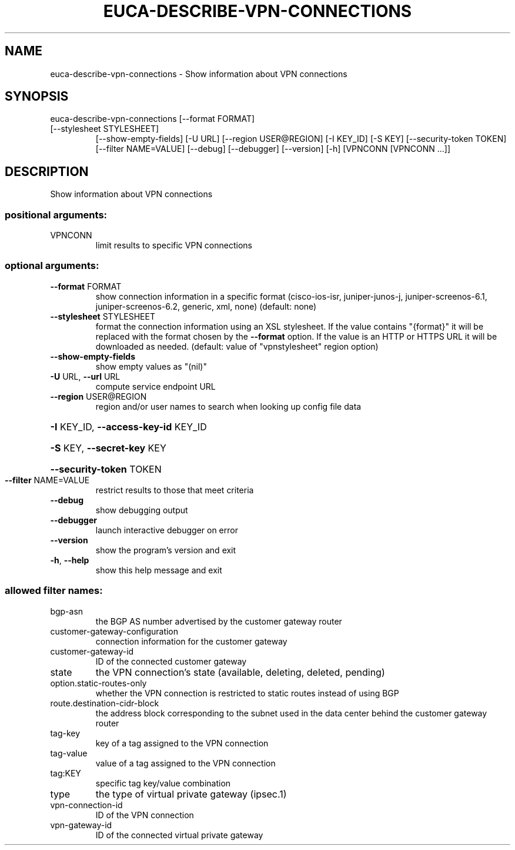 .\" DO NOT MODIFY THIS FILE!  It was generated by help2man 1.47.1.
.TH EUCA-DESCRIBE-VPN-CONNECTIONS "1" "July 2015" "euca2ools 3.2.1" "User Commands"
.SH NAME
euca-describe-vpn-connections \- Show information about VPN connections
.SH SYNOPSIS
euca\-describe\-vpn\-connections [\-\-format FORMAT]
.TP
[\-\-stylesheet STYLESHEET]
[\-\-show\-empty\-fields] [\-U URL]
[\-\-region USER@REGION] [\-I KEY_ID]
[\-S KEY] [\-\-security\-token TOKEN]
[\-\-filter NAME=VALUE] [\-\-debug]
[\-\-debugger] [\-\-version] [\-h]
[VPNCONN [VPNCONN ...]]
.SH DESCRIPTION
Show information about VPN connections
.SS "positional arguments:"
.TP
VPNCONN
limit results to specific VPN connections
.SS "optional arguments:"
.TP
\fB\-\-format\fR FORMAT
show connection information in a specific format
(cisco\-ios\-isr, juniper\-junos\-j, juniper\-screenos\-6.1,
juniper\-screenos\-6.2, generic, xml, none) (default:
none)
.TP
\fB\-\-stylesheet\fR STYLESHEET
format the connection information using an XSL
stylesheet. If the value contains "{format}" it will
be replaced with the format chosen by the \fB\-\-format\fR
option. If the value is an HTTP or HTTPS URL it will
be downloaded as needed. (default: value of "vpnstylesheet" region option)
.TP
\fB\-\-show\-empty\-fields\fR
show empty values as "(nil)"
.TP
\fB\-U\fR URL, \fB\-\-url\fR URL
compute service endpoint URL
.TP
\fB\-\-region\fR USER@REGION
region and/or user names to search when looking up
config file data
.HP
\fB\-I\fR KEY_ID, \fB\-\-access\-key\-id\fR KEY_ID
.HP
\fB\-S\fR KEY, \fB\-\-secret\-key\fR KEY
.HP
\fB\-\-security\-token\fR TOKEN
.TP
\fB\-\-filter\fR NAME=VALUE
restrict results to those that meet criteria
.TP
\fB\-\-debug\fR
show debugging output
.TP
\fB\-\-debugger\fR
launch interactive debugger on error
.TP
\fB\-\-version\fR
show the program's version and exit
.TP
\fB\-h\fR, \fB\-\-help\fR
show this help message and exit
.SS "allowed filter names:"
.TP
bgp\-asn
the BGP AS number advertised by the customer
gateway router
.TP
customer\-gateway\-configuration
connection information for the customer
gateway
.TP
customer\-gateway\-id
ID of the connected customer gateway
.TP
state
the VPN connection's state (available,
deleting, deleted, pending)
.TP
option.static\-routes\-only
whether the VPN connection is restricted to
static routes instead of using BGP
.TP
route.destination\-cidr\-block
the address block corresponding to the subnet
used in the data center behind the customer
gateway router
.TP
tag\-key
key of a tag assigned to the VPN connection
.TP
tag\-value
value of a tag assigned to the VPN connection
.TP
tag:KEY
specific tag key/value combination
.TP
type
the type of virtual private gateway (ipsec.1)
.TP
vpn\-connection\-id
ID of the VPN connection
.TP
vpn\-gateway\-id
ID of the connected virtual private gateway
